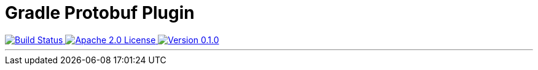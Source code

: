 :version: 0.1.0

= Gradle Protobuf Plugin =

++++
<a href="https://github.com/logbee/gradle-protobuf-plugin/actions">
    <img src="https://github.com/logbee/gradle-protobuf-plugin/workflows/Build/badge.svg" alt="Build Status">
</a>
<a href="http://www.apache.org/licenses/LICENSE-2.0.txt">
    <img src="https://img.shields.io/badge/License-Apache%202.0-blue.svg" alt="Apache 2.0 License">
</a>
<a href="https://github.com/logbee/gradle-protobuf-plugin/releases">
    <img src="https://img.shields.io/badge/Version-0.1.0-green" alt="Version 0.1.0">
</a>
++++

'''
